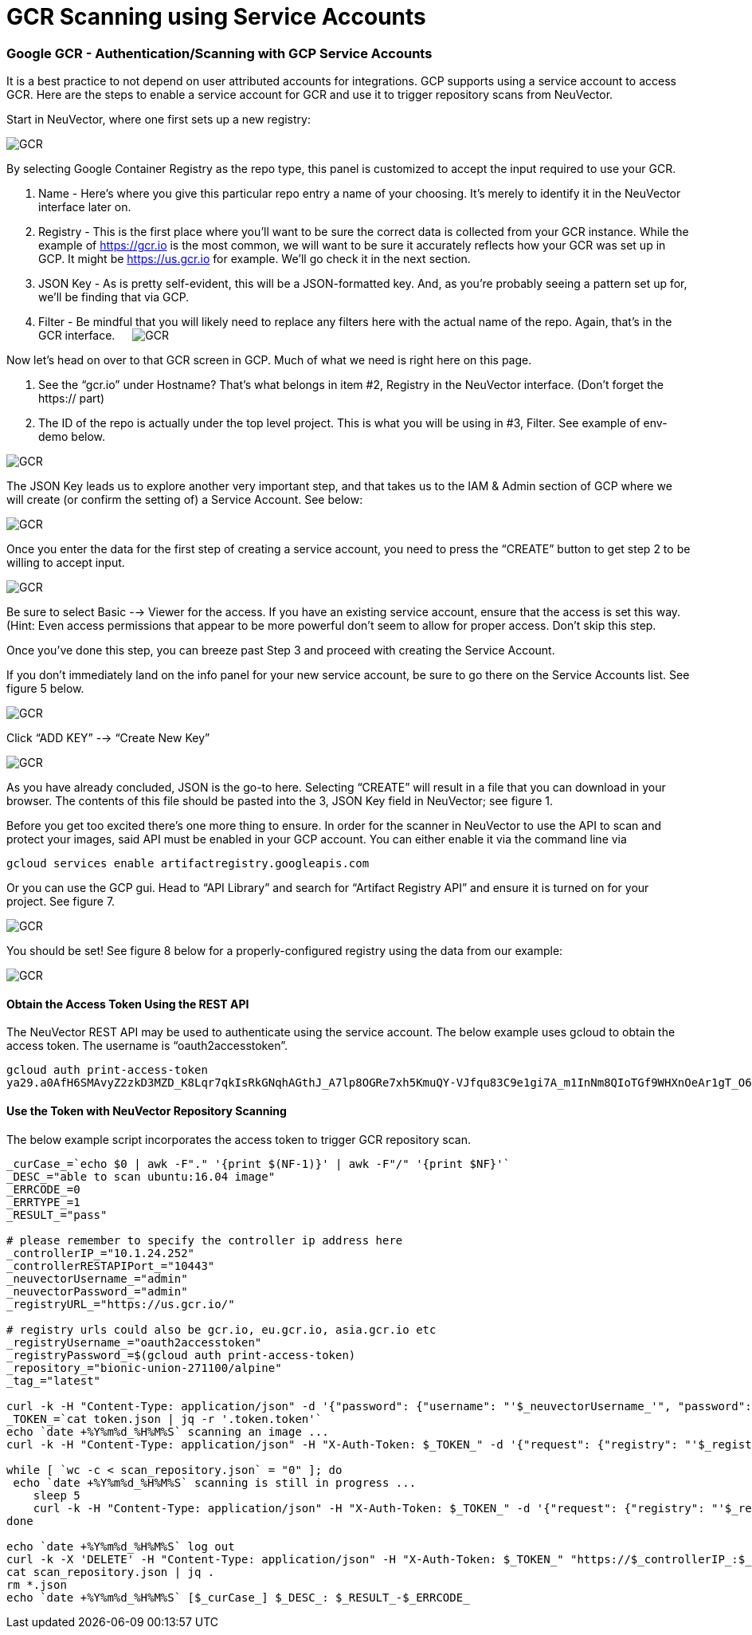 = GCR Scanning using Service Accounts
:slug: /scanning/registry/gcr-sa
:taxonomy: {"category"=>"docs"}

=== Google GCR - Authentication/Scanning with GCP Service Accounts

It is a best practice to not depend on user attributed accounts for integrations.  GCP supports using a service account to access GCR.  Here are the steps to enable a service account for GCR and use it to trigger repository scans from NeuVector.

Start in NeuVector, where one first sets up a new registry:

image::gcr1.png[GCR]

By selecting Google Container Registry as the repo type, this panel is customized to accept the input required to use your GCR.

. Name - Here's where you give this particular repo entry a name of your choosing. It's merely to identify it in the NeuVector interface later on.
. Registry - This is the first place where you'll want to be sure the correct data is collected from your GCR instance. While the example of https://gcr.io is the most common, we will want to be sure it accurately reflects how your GCR was set up in GCP. It might be https://us.gcr.io for example. We'll go check it in the next section.
. JSON Key - As is pretty self-evident, this will be a JSON-formatted key. And, as you're probably seeing a pattern set up for, we'll be finding that via GCP.
. Filter - Be mindful that you will likely need to replace any filters here with the actual name of the repo. Again, that's in the GCR interface.
 
image:gcr2.png[GCR]

Now let's head on over to that GCR screen in GCP. Much of what we need is right here on this page.

A. See the "`gcr.io`" under Hostname? That's what belongs in item #2, Registry in the NeuVector interface. (Don't forget the https:// part)
B. The ID of the repo is actually under the top level project. This is what you will be using in #3, Filter. See example of env-demo below.

image::gcr3.png[GCR]

The JSON Key leads us to explore another very important step, and that takes us to the IAM & Admin section of GCP where we will create (or confirm the setting of) a Service Account. See below:

image::gcr4.png[GCR]

Once you enter the data for the first step of creating a service account, you need to press the "`CREATE`" button to get step 2 to be willing to accept input.

image::gcr5.png[GCR]

Be sure to select Basic --> Viewer for the access. If you have an existing service account, ensure that the access is set this way. (Hint: Even access permissions that appear to be more powerful don't seem to allow for proper access. Don't skip this step.

Once you've done this step, you can breeze past Step 3 and proceed with creating the Service Account.

If you don't immediately land on the info panel for your new service account, be sure to go there on the Service Accounts list. See figure 5 below.

image::gcr6.png[GCR]

Click "`ADD KEY`" --> "`Create New Key`"

image::gcr7.png[GCR]

As you have already concluded, JSON is the go-to here. Selecting "`CREATE`" will result in a file that you can download in your browser. The contents of this file should be pasted into the 3, JSON Key field in NeuVector; see figure 1.

Before you get too excited there's one more thing to ensure. In order for the scanner in NeuVector to use the API to scan and protect your images, said API must be enabled in your GCP account. You can either enable it via the command line via

[,shell]
----
gcloud services enable artifactregistry.googleapis.com
----

Or you can use the GCP gui. Head to "`API Library`" and search for "`Artifact Registry API`" and ensure it is turned on for your project. See figure 7.

image::gcr8.png[GCR]

You should be set! See figure 8 below for a properly-configured registry using the data from our example:

image::gcr9.png[GCR]

==== Obtain the Access Token Using the REST API

The NeuVector REST API may be used to authenticate using the service account. The below example uses gcloud to obtain the access token.  The username is "`oauth2accesstoken`".

[,shell]
----
gcloud auth print-access-token
ya29.a0AfH6SMAvyZ2zkD3MZD_K8Lqr7qkIsRkGNqhAGthJ_A7lp8OGRe7xh5KmuQY-VJfqu83C9e1gi7A_m1InNm8QIoTGf9WHXnOeAr1gT_O6b6K667NUz1_YDunjdW09jt0XvcBGQaxjJ3c4aHlxdehBFiE_9PMk13JDt_T6f0_6vzS7
----

==== Use the Token with NeuVector Repository Scanning

The below example script incorporates the access token to trigger GCR repository scan.

[,shell]
----
_curCase_=`echo $0 | awk -F"." '{print $(NF-1)}' | awk -F"/" '{print $NF}'`
_DESC_="able to scan ubuntu:16.04 image"
_ERRCODE_=0
_ERRTYPE_=1
_RESULT_="pass"

# please remember to specify the controller ip address here
_controllerIP_="10.1.24.252"
_controllerRESTAPIPort_="10443"
_neuvectorUsername_="admin"
_neuvectorPassword_="admin"
_registryURL_="https://us.gcr.io/"

# registry urls could also be gcr.io, eu.gcr.io, asia.gcr.io etc
_registryUsername_="oauth2accesstoken"
_registryPassword_=$(gcloud auth print-access-token)
_repository_="bionic-union-271100/alpine"
_tag_="latest"

curl -k -H "Content-Type: application/json" -d '{"password": {"username": "'$_neuvectorUsername_'", "password": "'$_neuvectorPassword_'"}}' "https://$_controllerIP_:$_controllerRESTAPIPort_/v1/auth" > /dev/null 2>&1 > token.json
_TOKEN_=`cat token.json | jq -r '.token.token'`
echo `date +%Y%m%d_%H%M%S` scanning an image ...
curl -k -H "Content-Type: application/json" -H "X-Auth-Token: $_TOKEN_" -d '{"request": {"registry": "'$_registryURL_'", "username": "'$_registryUsername_'", "password": "'$_registryPassword_'", "repository": "'$_repository_'", "tag": "'$_tag_'"}}' "https://$_controllerIP_:$_controllerRESTAPIPort_/v1/scan/repository" > /dev/null 2>&1 > scan_repository.json

while [ `wc -c < scan_repository.json` = "0" ]; do
 echo `date +%Y%m%d_%H%M%S` scanning is still in progress ...
    sleep 5
    curl -k -H "Content-Type: application/json" -H "X-Auth-Token: $_TOKEN_" -d '{"request": {"registry": "'$_registryURL_'", "username": "'$_registryUsername_'", "password": "'$_registryPassword_'", "repository": "'$_repository_'", "tag": "'$_tag_'"}}' "https://$_controllerIP_:$_controllerRESTAPIPort_/v1/scan/repository" > /dev/null 2>&1 > scan_repository.json
done

echo `date +%Y%m%d_%H%M%S` log out
curl -k -X 'DELETE' -H "Content-Type: application/json" -H "X-Auth-Token: $_TOKEN_" "https://$_controllerIP_:$_controllerRESTAPIPort_/v1/auth" > /dev/null 2>&1
cat scan_repository.json | jq .
rm *.json
echo `date +%Y%m%d_%H%M%S` [$_curCase_] $_DESC_: $_RESULT_-$_ERRCODE_
----
